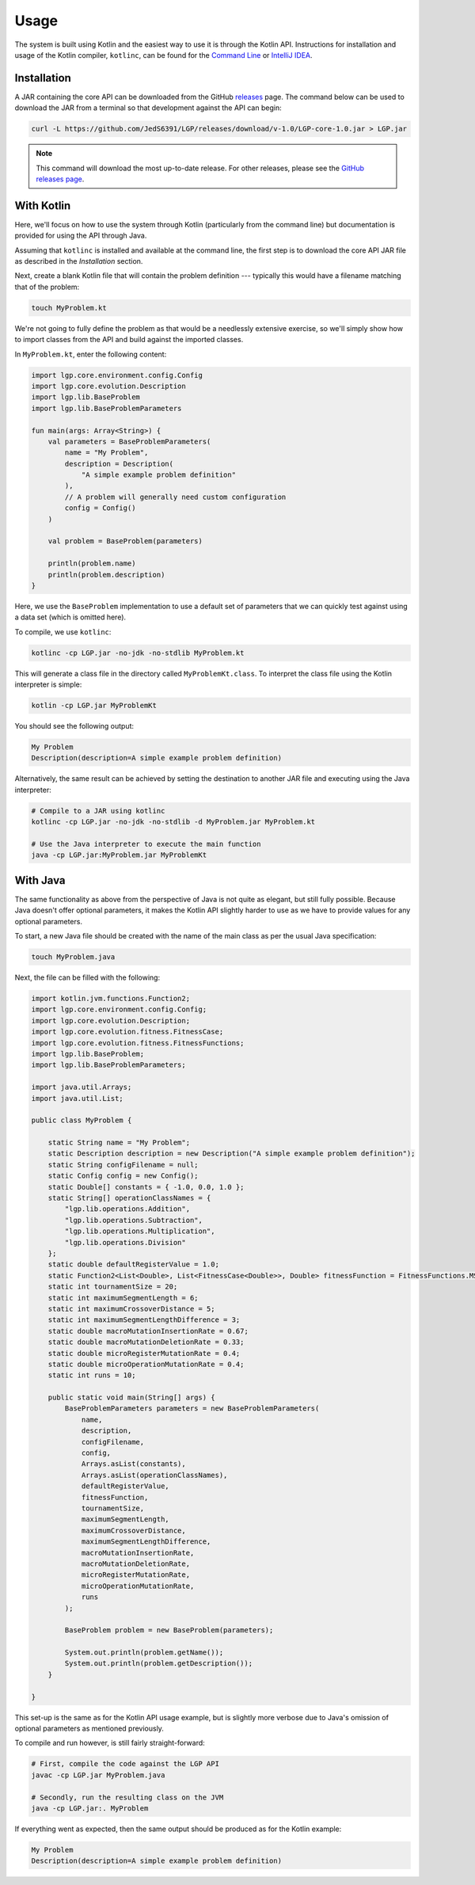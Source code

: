 Usage
*****

The system is built using Kotlin and the easiest way to use it is through the Kotlin API. Instructions for installation and usage of the Kotlin compiler, ``kotlinc``, can be found for the `Command Line <https://kotlinlang.org/docs/tutorials/command-line.html>`_ or `IntelliJ IDEA <https://kotlinlang.org/docs/tutorials/getting-started.html>`_.

Installation
============

A JAR containing the core API can be downloaded from the GitHub `releases <https://github.com/JedS6391/LGP/releases/download/v-1.0/LGP-core-1.0.jar>`_ page. The command below can be used to download the JAR from a terminal so that development against the API can begin:

.. code-block:: bash

    curl -L https://github.com/JedS6391/LGP/releases/download/v-1.0/LGP-core-1.0.jar > LGP.jar

.. note:: This command will download the most up-to-date release. For other releases, please see the `GitHub releases page <https://github.com/JedS6391/LGP/releases>`_.

With Kotlin
===========

Here, we'll focus on how to use the system through Kotlin (particularly from the command line) but documentation is provided for using the API through Java.

Assuming that ``kotlinc`` is installed and available at the command line, the first step is to download the core API JAR file as described in the *Installation* section.

Next, create a blank Kotlin file that will contain the problem definition --- typically this would have a filename matching that of the problem:

.. code-block:: bash

    touch MyProblem.kt

We're not going to fully define the problem as that would be a needlessly extensive exercise, so we'll simply show how to import classes from the API and build against the imported classes.

In ``MyProblem.kt``, enter the following content:

.. code-block:: kotlin

    import lgp.core.environment.config.Config
    import lgp.core.evolution.Description
    import lgp.lib.BaseProblem
    import lgp.lib.BaseProblemParameters

    fun main(args: Array<String>) {
        val parameters = BaseProblemParameters(
            name = "My Problem",
            description = Description(
                "A simple example problem definition"
            ),
            // A problem will generally need custom configuration
            config = Config()
        )

        val problem = BaseProblem(parameters)

        println(problem.name)
        println(problem.description)
    }

Here, we use the ``BaseProblem`` implementation to use a default set of parameters that we can quickly test against using a data set (which is omitted here).

To compile, we use ``kotlinc``:

.. code-block:: bash

    kotlinc -cp LGP.jar -no-jdk -no-stdlib MyProblem.kt

This will generate a class file in the directory called ``MyProblemKt.class``. To interpret the class file using the Kotlin interpreter is simple:

.. code-block:: bash

    kotlin -cp LGP.jar MyProblemKt

You should see the following output:

.. code-block:: text

    My Problem
    Description(description=A simple example problem definition)

Alternatively, the same result can be achieved by setting the destination to another JAR file and executing using the Java interpreter:

.. code-block:: bash

    # Compile to a JAR using kotlinc
    kotlinc -cp LGP.jar -no-jdk -no-stdlib -d MyProblem.jar MyProblem.kt

    # Use the Java interpreter to execute the main function
    java -cp LGP.jar:MyProblem.jar MyProblemKt

With Java
=========

The same functionality as above from the perspective of Java is not quite as elegant, but still fully possible. Because Java doesn't offer optional parameters, it makes the Kotlin API slightly harder to use as we have to provide values for any optional parameters.

To start, a new Java file should be created with the name of the main class as per the usual Java specification:

.. code-block:: bash

    touch MyProblem.java

Next, the file can be filled with the following:

.. code-block:: java

    import kotlin.jvm.functions.Function2;
    import lgp.core.environment.config.Config;
    import lgp.core.evolution.Description;
    import lgp.core.evolution.fitness.FitnessCase;
    import lgp.core.evolution.fitness.FitnessFunctions;
    import lgp.lib.BaseProblem;
    import lgp.lib.BaseProblemParameters;

    import java.util.Arrays;
    import java.util.List;

    public class MyProblem {

        static String name = "My Problem";
        static Description description = new Description("A simple example problem definition");
        static String configFilename = null;
        static Config config = new Config();
        static Double[] constants = { -1.0, 0.0, 1.0 };
        static String[] operationClassNames = {
            "lgp.lib.operations.Addition",
            "lgp.lib.operations.Subtraction",
            "lgp.lib.operations.Multiplication",
            "lgp.lib.operations.Division"
        };
        static double defaultRegisterValue = 1.0;
        static Function2<List<Double>, List<FitnessCase<Double>>, Double> fitnessFunction = FitnessFunctions.MSE();
        static int tournamentSize = 20;
        static int maximumSegmentLength = 6;
        static int maximumCrossoverDistance = 5;
        static int maximumSegmentLengthDifference = 3;
        static double macroMutationInsertionRate = 0.67;
        static double macroMutationDeletionRate = 0.33;
        static double microRegisterMutationRate = 0.4;
        static double microOperationMutationRate = 0.4;
        static int runs = 10;

        public static void main(String[] args) {
            BaseProblemParameters parameters = new BaseProblemParameters(
                name,
                description,
                configFilename,
                config,
                Arrays.asList(constants),
                Arrays.asList(operationClassNames),
                defaultRegisterValue,
                fitnessFunction,
                tournamentSize,
                maximumSegmentLength,
                maximumCrossoverDistance,
                maximumSegmentLengthDifference,
                macroMutationInsertionRate,
                macroMutationDeletionRate,
                microRegisterMutationRate,
                microOperationMutationRate,
                runs
            );

            BaseProblem problem = new BaseProblem(parameters);

            System.out.println(problem.getName());
            System.out.println(problem.getDescription());
        }

    }

This set-up is the same as for the Kotlin API usage example, but is slightly more verbose due to Java's omission of optional parameters as mentioned previously.

To compile and run however, is still fairly straight-forward:

.. code-block:: bash

    # First, compile the code against the LGP API
    javac -cp LGP.jar MyProblem.java

    # Secondly, run the resulting class on the JVM
    java -cp LGP.jar:. MyProblem

If everything went as expected, then the same output should be produced as for the Kotlin example:

.. code-block:: text

    My Problem
    Description(description=A simple example problem definition)

